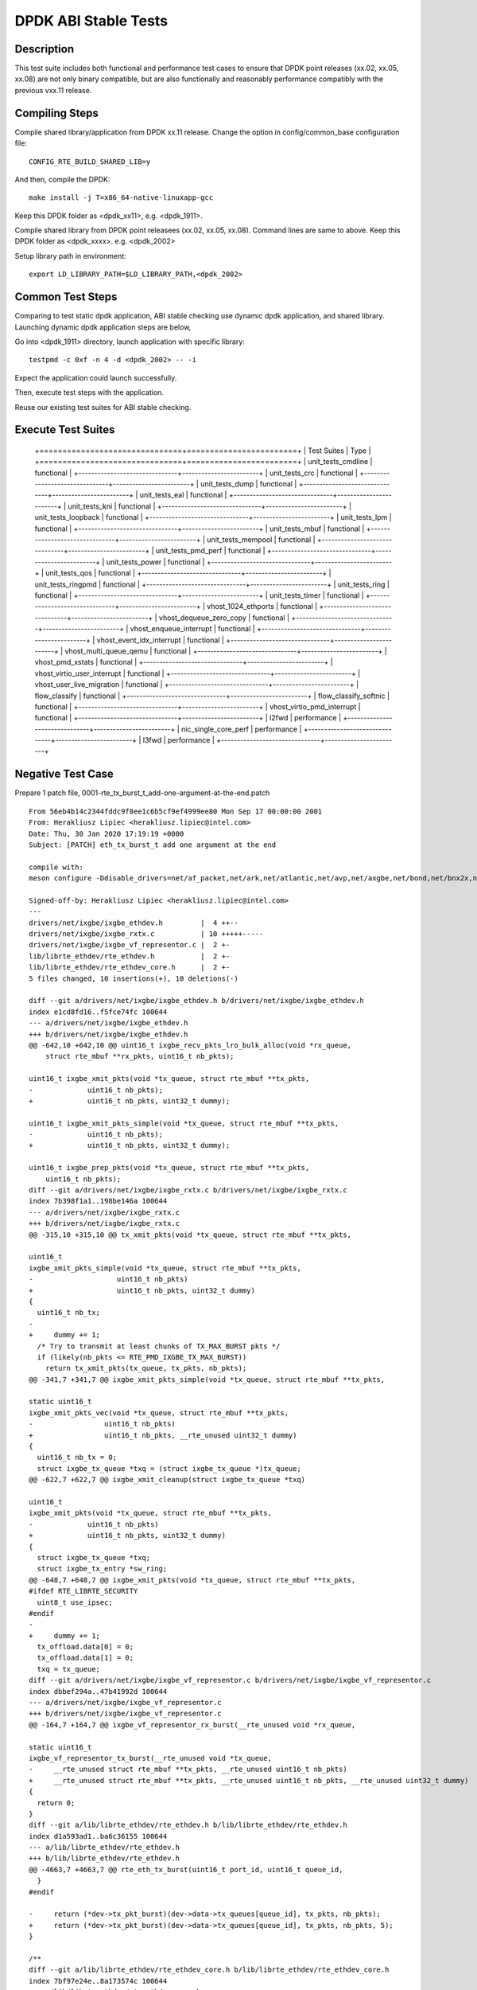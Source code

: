 .. Copyright (c) <2019-2020>, Intel Corporation
         All rights reserved.

   Redistribution and use in source and binary forms, with or without
   modification, are permitted provided that the following conditions
   are met:

   - Redistributions of source code must retain the above copyright
     notice, this list of conditions and the following disclaimer.

   - Redistributions in binary form must reproduce the above copyright
     notice, this list of conditions and the following disclaimer in
     the documentation and/or other materials provided with the
     distribution.

   - Neither the name of Intel Corporation nor the names of its
     contributors may be used to endorse or promote products derived
     from this software without specific prior written permission.

   THIS SOFTWARE IS PROVIDED BY THE COPYRIGHT HOLDERS AND CONTRIBUTORS
   "AS IS" AND ANY EXPRESS OR IMPLIED WARRANTIES, INCLUDING, BUT NOT
   LIMITED TO, THE IMPLIED WARRANTIES OF MERCHANTABILITY AND FITNESS
   FOR A PARTICULAR PURPOSE ARE DISCLAIMED. IN NO EVENT SHALL THE
   COPYRIGHT OWNER OR CONTRIBUTORS BE LIABLE FOR ANY DIRECT, INDIRECT,
   INCIDENTAL, SPECIAL, EXEMPLARY, OR CONSEQUENTIAL DAMAGES
   (INCLUDING, BUT NOT LIMITED TO, PROCUREMENT OF SUBSTITUTE GOODS OR
   SERVICES; LOSS OF USE, DATA, OR PROFITS; OR BUSINESS INTERRUPTION)
   HOWEVER CAUSED AND ON ANY THEORY OF LIABILITY, WHETHER IN CONTRACT,
   STRICT LIABILITY, OR TORT (INCLUDING NEGLIGENCE OR OTHERWISE)
   ARISING IN ANY WAY OUT OF THE USE OF THIS SOFTWARE, EVEN IF ADVISED
   OF THE POSSIBILITY OF SUCH DAMAGE.

=====================
DPDK ABI Stable Tests
=====================

Description
===========

This test suite includes both functional and performance test cases to
ensure that DPDK point releases (xx.02, xx.05, xx.08) are not only binary
compatible, but are also functionally and reasonably performance
compatibly with the previous vxx.11 release.


Compiling Steps
===============

Compile shared library/application from DPDK xx.11 release.
Change the option in config/common_base configuration file::

  CONFIG_RTE_BUILD_SHARED_LIB=y

And then, compile the DPDK::

  make install -j T=x86_64-native-linuxapp-gcc

Keep this DPDK folder as <dpdk_xx11>, e.g. <dpdk_1911>.

Compile shared library from DPDK point releasees (xx.02, xx.05, xx.08).
Command lines are same to above.
Keep this DPDK folder as <dpdk_xxxx>. e.g. <dpdk_2002>

Setup library path in environment::

  export LD_LIBRARY_PATH=$LD_LIBRARY_PATH,<dpdk_2002>


Common Test Steps
=================

Comparing to test static dpdk application, ABI stable checking use
dynamic dpdk application, and shared library. Launching dynamic dpdk
application steps are below,

Go into <dpdk_1911> directory, launch application with specific library::

  testpmd -c 0xf -n 4 -d <dpdk_2002> -- -i

Expect the application could launch successfully.

Then, execute test steps with the application.

Reuse our existing test suites for ABI stable checking.


Execute Test Suites
===================

  +===============================+========================+
  |       Test Suites              |          Type           |
  +===============================+========================+
  |   unit_tests_cmdline           |     functional          |
  +-------------------------------+------------------------+
  |   unit_tests_crc               |     functional          |
  +-------------------------------+------------------------+
  |   unit_tests_dump              |     functional          |
  +-------------------------------+------------------------+
  |   unit_tests_eal               |     functional          |
  +-------------------------------+------------------------+
  |   unit_tests_kni               |     functional          |
  +-------------------------------+------------------------+
  |   unit_tests_loopback          |     functional          |
  +-------------------------------+------------------------+
  |   unit_tests_lpm               |     functional          |
  +-------------------------------+------------------------+
  |   unit_tests_mbuf              |     functional          |
  +-------------------------------+------------------------+
  |   unit_tests_mempool           |     functional          |
  +-------------------------------+------------------------+
  |   unit_tests_pmd_perf          |     functional          |
  +-------------------------------+------------------------+
  |   unit_tests_power             |     functional          |
  +-------------------------------+------------------------+
  |   unit_tests_qos               |     functional          |
  +-------------------------------+------------------------+
  |   unit_tests_ringpmd           |     functional          |
  +-------------------------------+------------------------+
  |   unit_tests_ring              |     functional          |
  +-------------------------------+------------------------+
  |   unit_tests_timer             |     functional          |
  +-------------------------------+------------------------+
  |   vhost_1024_ethports          |     functional          |
  +-------------------------------+------------------------+
  |   vhost_dequeue_zero_copy      |     functional          |
  +-------------------------------+------------------------+
  |   vhost_enqueue_interrupt      |     functional          |
  +-------------------------------+------------------------+
  |   vhost_event_idx_interrupt    |     functional          |
  +-------------------------------+------------------------+
  |   vhost_multi_queue_qemu       |     functional          |
  +-------------------------------+------------------------+
  |   vhost_pmd_xstats             |     functional          |
  +-------------------------------+------------------------+
  |   vhost_virtio_user_interrupt  |     functional          |
  +-------------------------------+------------------------+
  |   vhost_user_live_migration    |     functional          |
  +-------------------------------+------------------------+
  |   flow_classify                |     functional          |
  +-------------------------------+------------------------+
  |   flow_classify_softnic        |     functional          |
  +-------------------------------+------------------------+
  |   vhost_virtio_pmd_interrupt   |     functional          |
  +-------------------------------+------------------------+
  |   l2fwd                        |     performance         |
  +-------------------------------+------------------------+
  |   nic_single_core_perf         |     performance         |
  +-------------------------------+------------------------+
  |   l3fwd                        |     performance         |
  +-------------------------------+------------------------+


Negative Test Case
==================

Prepare 1 patch file, 0001-rte_tx_burst_t_add-one-argument-at-the-end.patch ::

  From 56eb4b14c2344fddc9f8ee1c6b5cf9ef4999ee80 Mon Sep 17 00:00:00 2001
  From: Herakliusz Lipiec <herakliusz.lipiec@intel.com>
  Date: Thu, 30 Jan 2020 17:19:19 +0000
  Subject: [PATCH] eth_tx_burst_t add one argument at the end

  compile with:
  meson configure -Ddisable_drivers=net/af_packet,net/ark,net/atlantic,net/avp,net/axgbe,net/bond,net/bnx2x,net/bnxt,net/cxgbe,net/dpaa,net/dpaa2,net/e1000,net/ena,net/enetc,net/enic,net/fm10k,net/i40e,net/hinic,net/hns3,net/iavf,net/ice,net/kni,net/liquidio,net/memif,net/netvsc,net/nfp,net/null,net/octeontx,net/octeontx2,net/pcap,net/pfe,net/qede,net/sfc,net/softnic,net/tap,net/thunderx,net/vdev_netvsc,net/vhost,net/virtio,net/vmxnet3,common/cpt,common/dpaax,common/iavf,common/octeontx2,bus/dpaa,bus/fslmc,bus/ifpga,bus/vmbus,mempool/bucket,mempool/dpaa,mempool/dpaa2,mempool/octeontx2,mempool/stack,raw/dpaa2_cmdif,raw/dpaa2_qdma,raw/ioat,raw/ntb,raw/octeontx2_dma,raw/octeontx2_ep,raw/skeleton,crypto/caam_jr,crypto/ccp,crypto/dpaa_sec,crypto/dpaa2_sec,crypto/nitrox,crypto/null_crypto,crypto/octeontx_crypto,crypto/octeontx2_crypto,crypto/openssl,crypto/crypto_scheduler,crypto/virtio_crypto,vdpa/ifc,event/dpaa,event/dpaa2,event/octeontx2,event/opdl,event/skeleton,event/sw,event/dsw,event/octeontx,baseband/null,baseband/turbo_sw,baseband/fpga_lte_fec,net/failsafe

  Signed-off-by: Herakliusz Lipiec <herakliusz.lipiec@intel.com>
  ---
  drivers/net/ixgbe/ixgbe_ethdev.h         |  4 ++--
  drivers/net/ixgbe/ixgbe_rxtx.c           | 10 +++++-----
  drivers/net/ixgbe/ixgbe_vf_representor.c |  2 +-
  lib/librte_ethdev/rte_ethdev.h           |  2 +-
  lib/librte_ethdev/rte_ethdev_core.h      |  2 +-
  5 files changed, 10 insertions(+), 10 deletions(-)

  diff --git a/drivers/net/ixgbe/ixgbe_ethdev.h b/drivers/net/ixgbe/ixgbe_ethdev.h
  index e1cd8fd16..f5fce74fc 100644
  --- a/drivers/net/ixgbe/ixgbe_ethdev.h
  +++ b/drivers/net/ixgbe/ixgbe_ethdev.h
  @@ -642,10 +642,10 @@ uint16_t ixgbe_recv_pkts_lro_bulk_alloc(void *rx_queue,
      struct rte_mbuf **rx_pkts, uint16_t nb_pkts);

  uint16_t ixgbe_xmit_pkts(void *tx_queue, struct rte_mbuf **tx_pkts,
  -		uint16_t nb_pkts);
  +		uint16_t nb_pkts, uint32_t dummy);

  uint16_t ixgbe_xmit_pkts_simple(void *tx_queue, struct rte_mbuf **tx_pkts,
  -		uint16_t nb_pkts);
  +		uint16_t nb_pkts, uint32_t dummy);

  uint16_t ixgbe_prep_pkts(void *tx_queue, struct rte_mbuf **tx_pkts,
      uint16_t nb_pkts);
  diff --git a/drivers/net/ixgbe/ixgbe_rxtx.c b/drivers/net/ixgbe/ixgbe_rxtx.c
  index 7b398f1a1..198be146a 100644
  --- a/drivers/net/ixgbe/ixgbe_rxtx.c
  +++ b/drivers/net/ixgbe/ixgbe_rxtx.c
  @@ -315,10 +315,10 @@ tx_xmit_pkts(void *tx_queue, struct rte_mbuf **tx_pkts,

  uint16_t
  ixgbe_xmit_pkts_simple(void *tx_queue, struct rte_mbuf **tx_pkts,
  -		       uint16_t nb_pkts)
  +		       uint16_t nb_pkts, uint32_t dummy)
  {
    uint16_t nb_tx;
  -
  +	dummy += 1;
    /* Try to transmit at least chunks of TX_MAX_BURST pkts */
    if (likely(nb_pkts <= RTE_PMD_IXGBE_TX_MAX_BURST))
      return tx_xmit_pkts(tx_queue, tx_pkts, nb_pkts);
  @@ -341,7 +341,7 @@ ixgbe_xmit_pkts_simple(void *tx_queue, struct rte_mbuf **tx_pkts,

  static uint16_t
  ixgbe_xmit_pkts_vec(void *tx_queue, struct rte_mbuf **tx_pkts,
  -		    uint16_t nb_pkts)
  +		    uint16_t nb_pkts, __rte_unused uint32_t dummy)
  {
    uint16_t nb_tx = 0;
    struct ixgbe_tx_queue *txq = (struct ixgbe_tx_queue *)tx_queue;
  @@ -622,7 +622,7 @@ ixgbe_xmit_cleanup(struct ixgbe_tx_queue *txq)

  uint16_t
  ixgbe_xmit_pkts(void *tx_queue, struct rte_mbuf **tx_pkts,
  -		uint16_t nb_pkts)
  +		uint16_t nb_pkts, uint32_t dummy)
  {
    struct ixgbe_tx_queue *txq;
    struct ixgbe_tx_entry *sw_ring;
  @@ -648,7 +648,7 @@ ixgbe_xmit_pkts(void *tx_queue, struct rte_mbuf **tx_pkts,
  #ifdef RTE_LIBRTE_SECURITY
    uint8_t use_ipsec;
  #endif
  -
  +	dummy += 1;
    tx_offload.data[0] = 0;
    tx_offload.data[1] = 0;
    txq = tx_queue;
  diff --git a/drivers/net/ixgbe/ixgbe_vf_representor.c b/drivers/net/ixgbe/ixgbe_vf_representor.c
  index dbbef294a..47b41992d 100644
  --- a/drivers/net/ixgbe/ixgbe_vf_representor.c
  +++ b/drivers/net/ixgbe/ixgbe_vf_representor.c
  @@ -164,7 +164,7 @@ ixgbe_vf_representor_rx_burst(__rte_unused void *rx_queue,

  static uint16_t
  ixgbe_vf_representor_tx_burst(__rte_unused void *tx_queue,
  -	__rte_unused struct rte_mbuf **tx_pkts, __rte_unused uint16_t nb_pkts)
  +	__rte_unused struct rte_mbuf **tx_pkts, __rte_unused uint16_t nb_pkts, __rte_unused uint32_t dummy)
  {
    return 0;
  }
  diff --git a/lib/librte_ethdev/rte_ethdev.h b/lib/librte_ethdev/rte_ethdev.h
  index d1a593ad1..ba6c36155 100644
  --- a/lib/librte_ethdev/rte_ethdev.h
  +++ b/lib/librte_ethdev/rte_ethdev.h
  @@ -4663,7 +4663,7 @@ rte_eth_tx_burst(uint16_t port_id, uint16_t queue_id,
    }
  #endif

  -	return (*dev->tx_pkt_burst)(dev->data->tx_queues[queue_id], tx_pkts, nb_pkts);
  +	return (*dev->tx_pkt_burst)(dev->data->tx_queues[queue_id], tx_pkts, nb_pkts, 5);
  }

  /**
  diff --git a/lib/librte_ethdev/rte_ethdev_core.h b/lib/librte_ethdev/rte_ethdev_core.h
  index 7bf97e24e..8a173574c 100644
  --- a/lib/librte_ethdev/rte_ethdev_core.h
  +++ b/lib/librte_ethdev/rte_ethdev_core.h
  @@ -344,7 +344,7 @@ typedef uint16_t (*eth_rx_burst_t)(void *rxq,

  typedef uint16_t (*eth_tx_burst_t)(void *txq,
            struct rte_mbuf **tx_pkts,
  -				   uint16_t nb_pkts);
  +				   uint16_t nb_pkts, uint32_t dummy);
  /**< @internal Send output packets on a transmit queue of an Ethernet device. */

  typedef uint16_t (*eth_tx_prep_t)(void *txq,
  --
  2.17.2


Apply negative patch to rte_eth_dev structure and ixgbe pmd driver,
inject 4 bytes in tx_burst.
::

  git apply 0001-rte_tx_burst_t_add-one-argument-at-the-end.patch

Build shared libraries, (just enable i40e pmd for testing)::

  meson configure -Ddisable_drivers=net/af_packet,net/ark,net/atlantic,net/avp,net/axgbe,net/bond,net/bnx2x,net/bnxt,net/cxgbe,net/dpaa,net/dpaa2,net/e1000,net/ena,net/enetc,net/enic,net/fm10k,net/hinic,net/hns3,net/iavf,net/ice,net/kni,net/liquidio,net/memif,net/netvsc,net/nfp,net/null,net/octeontx,net/octeontx2,net/pcap,net/pfe,net/qede,net/sfc,net/softnic,net/tap,net/thunderx,net/vdev_netvsc,net/vhost,net/virtio,net/vmxnet3,common/cpt,common/dpaax,common/iavf,common/octeontx2,bus/dpaa,bus/fslmc,bus/ifpga,bus/vmbus,mempool/bucket,mempool/dpaa,mempool/dpaa2,mempool/octeontx2,mempool/stack,raw/dpaa2_cmdif,raw/dpaa2_qdma,raw/ioat,raw/ntb,raw/octeontx2_dma,raw/octeontx2_ep,raw/skeleton,crypto/caam_jr,crypto/ccp,crypto/dpaa_sec,crypto/dpaa2_sec,crypto/nitrox,crypto/null_crypto,crypto/octeontx_crypto,crypto/octeontx2_crypto,crypto/openssl,crypto/crypto_scheduler,crypto/virtio_crypto,vdpa/ifc,event/dpaa,event/dpaa2,event/octeontx2,event/opdl,event/skeleton,event/sw,event/dsw,event/octeontx,baseband/null,baseband/turbo_sw,baseband/fpga_lte_fec,net/failsafe
  meson  --werror -Dexamples=all --buildtype=debugoptimized --default-library=shared ./devtools/.. ./build-gcc-shared
  ninja -C ./build-gcc-shared

Run testpmd application refer to Common Test steps with ixgbe pmd NIC.::

  testpmd -c 0xf -n 4 -d <dpdk_2002> -w 18:00.0 -- -i

Test txonly::

  set fwd txonly
  start

Expect there is no error happended

